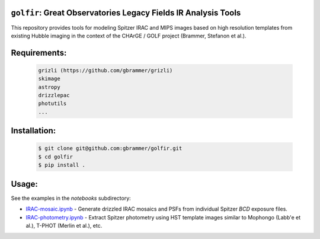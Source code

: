 .. image:: docs/_static/golfir_logo.png

``golfir``: Great Observatories Legacy Fields IR Analysis Tools
~~~~~~~~~~~~~~~~~~~~~~~~~~~~~~~~~~~~~~~~~~~~~~~~~~~~~~~~~~~~~~~
This repository provides tools for modeling Spitzer IRAC and MIPS images based on high resolution templates from existing Hubble imaging in the context of the CHArGE / GOLF project (Brammer, Stefanon et al.).

Requirements: 
~~~~~~~~~~~~~
    .. code:: 
    
       grizli (https://github.com/gbrammer/grizli)
       skimage
       astropy
       drizzlepac
       photutils
       ...
       
Installation:
~~~~~~~~~~~~~
    .. code:: bash
    
        $ git clone git@github.com:gbrammer/golfir.git
        $ cd golfir
        $ pip install . 
        
Usage:
~~~~~~
See the examples in the `notebooks` subdirectory:

- `IRAC-mosaic.ipynb <https://github.com/gbrammer/golfir/blob/master/notebooks/IRAC-mosaic.ipynb>`__ - Generate drizzled IRAC mosaics and PSFs from individual Spitzer `BCD` exposure files.
- `IRAC-photometry.ipynb <https://github.com/gbrammer/golfir/blob/master/notebooks/IRAC-photometry.ipynb>`__ - Extract Spitzer photometry using HST template images similar to Mophongo (Labb\'e et al.), T-PHOT (Merlin et al.), etc.
 

